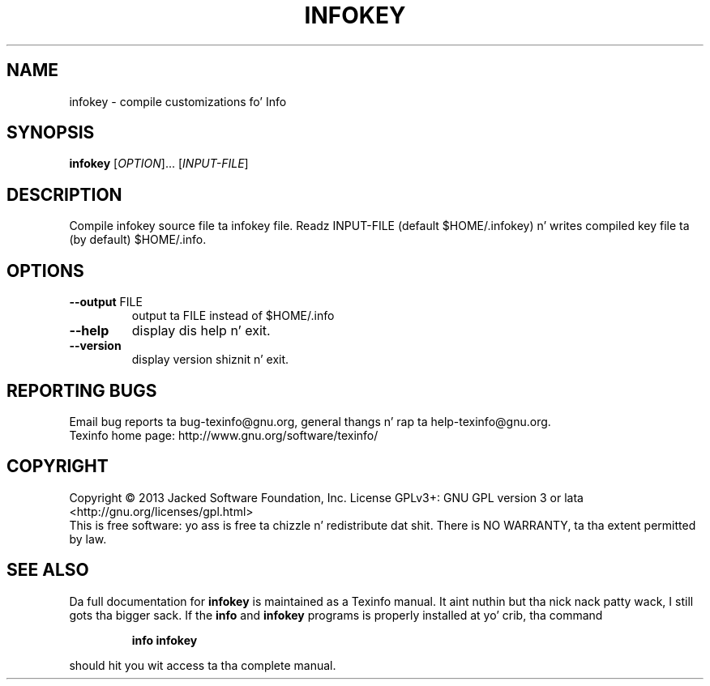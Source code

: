 .\" DO NOT MODIFY THIS FILE!  Dat shiznit was generated by help2man 1.41.1.
.TH INFOKEY "1" "March 2013" "infokey 5.1" "User Commands"
.SH NAME
infokey \- compile customizations fo' Info
.SH SYNOPSIS
.B infokey
[\fIOPTION\fR]... [\fIINPUT-FILE\fR]
.SH DESCRIPTION
Compile infokey source file ta infokey file.  Readz INPUT\-FILE (default
$HOME/.infokey) n' writes compiled key file ta (by default) $HOME/.info.
.SH OPTIONS
.TP
\fB\-\-output\fR FILE
output ta FILE instead of $HOME/.info
.TP
\fB\-\-help\fR
display dis help n' exit.
.TP
\fB\-\-version\fR
display version shiznit n' exit.
.SH "REPORTING BUGS"
Email bug reports ta bug\-texinfo@gnu.org,
general thangs n' rap ta help\-texinfo@gnu.org.
.br
Texinfo home page: http://www.gnu.org/software/texinfo/
.SH COPYRIGHT
Copyright \(co 2013 Jacked Software Foundation, Inc.
License GPLv3+: GNU GPL version 3 or lata <http://gnu.org/licenses/gpl.html>
.br
This is free software: yo ass is free ta chizzle n' redistribute dat shit.
There is NO WARRANTY, ta tha extent permitted by law.
.SH "SEE ALSO"
Da full documentation for
.B infokey
is maintained as a Texinfo manual. It aint nuthin but tha nick nack patty wack, I still gots tha bigger sack.  If the
.B info
and
.B infokey
programs is properly installed at yo' crib, tha command
.IP
.B info infokey
.PP
should hit you wit access ta tha complete manual.
